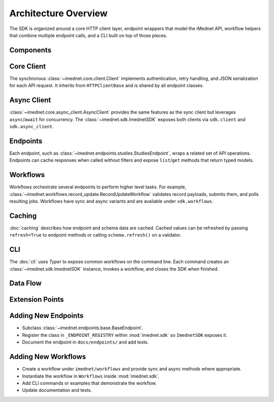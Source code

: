 Architecture Overview
=====================

The SDK is organized around a core HTTP client layer, endpoint wrappers that model
the iMednet API, workflow helpers that combine multiple endpoint calls, and a CLI
built on top of those pieces.

Components
----------

.. mermaid::

   graph TD
       CLI[CLI] --> |invokes| Workflows
       Workflows --> |coordinate| Endpoints
       Endpoints --> |use| Client[HTTP Client]
       Client --> |requests| API

Core Client
-----------

The synchronous :class:`~imednet.core.client.Client` implements authentication,
retry handling, and JSON serialization for each API request. It inherits from
``HTTPClientBase`` and is shared by all endpoint classes.

Async Client
------------

:class:`~imednet.core.async_client.AsyncClient` provides the same features as the
sync client but leverages ``async``/``await`` for concurrency. The
:class:`~imednet.sdk.ImednetSDK` exposes both clients via ``sdk.client`` and
``sdk.async_client``.

Endpoints
---------

Each endpoint, such as :class:`~imednet.endpoints.studies.StudiesEndpoint`,
wraps a related set of API operations. Endpoints can cache responses when called
without filters and expose ``list``/``get`` methods that return typed models.

Workflows
---------

Workflows orchestrate several endpoints to perform higher level tasks. For
example, :class:`~imednet.workflows.record_update.RecordUpdateWorkflow` validates
record payloads, submits them, and polls resulting jobs. Workflows have sync and
async variants and are available under ``sdk.workflows``.

Caching
-------

:doc:`caching` describes how endpoint and schema data are cached. Cached values
can be refreshed by passing ``refresh=True`` to endpoint methods or calling
``schema.refresh()`` on a validator.

CLI
---

The :doc:`cli` uses `Typer` to expose common workflows on the command line. Each
command creates an :class:`~imednet.sdk.ImednetSDK` instance, invokes a workflow,
and closes the SDK when finished.

Data Flow
---------

.. mermaid::

   graph LR
       User --> |runs| CLI
       User --> |imports| SDK
       CLI --> |uses| Workflows
       SDK --> |exposes| Endpoints
       Workflows --> |call| Endpoints
       Endpoints --> |delegate| Client
       Client --> |talks to| API
       Client --> |uses| Cache(["Caches"])

Extension Points
----------------

.. mermaid::

   graph TD
       BaseEndpoint --> NewEndpoint[Custom Endpoint]
       Workflows --> NewWorkflow[Custom Workflow]
       NewEndpoint --> |register| SDK
       NewWorkflow --> |expose via| CLI

Adding New Endpoints
--------------------

* Subclass :class:`~imednet.endpoints.base.BaseEndpoint`.
* Register the class in ``_ENDPOINT_REGISTRY`` within
  :mod:`imednet.sdk` so ``ImednetSDK`` exposes it.
* Document the endpoint in ``docs/endpoints/`` and add tests.

Adding New Workflows
--------------------

* Create a workflow under ``imednet/workflows`` and provide sync and async
  methods where appropriate.
* Instantiate the workflow in ``Workflows`` inside :mod:`imednet.sdk`.
* Add CLI commands or examples that demonstrate the workflow.
* Update documentation and tests.

